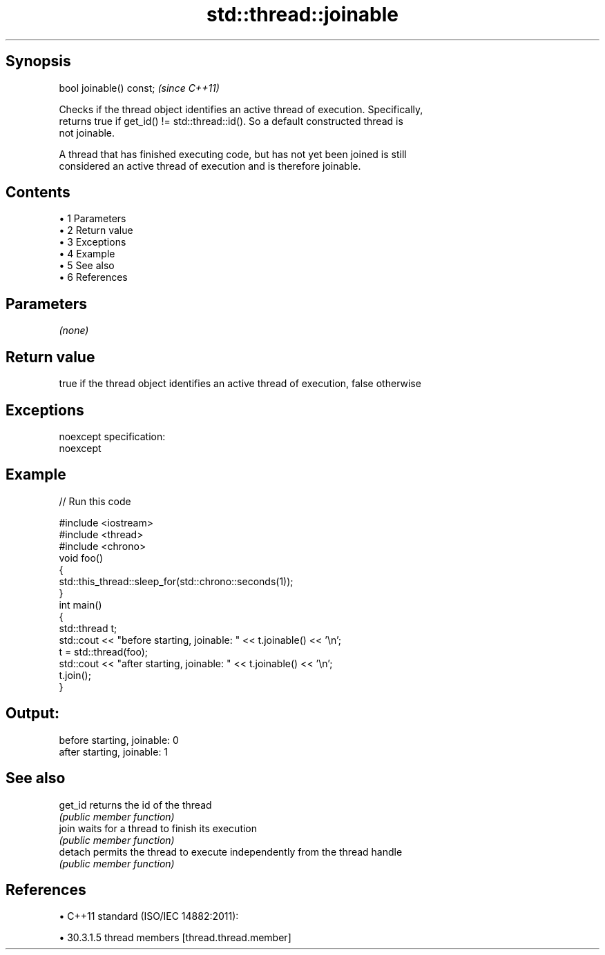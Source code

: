 .TH std::thread::joinable 3 "Apr 19 2014" "1.0.0" "C++ Standard Libary"
.SH Synopsis
   bool joinable() const;  \fI(since C++11)\fP

   Checks if the thread object identifies an active thread of execution. Specifically,
   returns true if get_id() != std::thread::id(). So a default constructed thread is
   not joinable.

   A thread that has finished executing code, but has not yet been joined is still
   considered an active thread of execution and is therefore joinable.

.SH Contents

     • 1 Parameters
     • 2 Return value
     • 3 Exceptions
     • 4 Example
     • 5 See also
     • 6 References

.SH Parameters

   \fI(none)\fP

.SH Return value

   true if the thread object identifies an active thread of execution, false otherwise

.SH Exceptions

   noexcept specification:  
   noexcept
     

.SH Example

   
// Run this code

 #include <iostream>
 #include <thread>
 #include <chrono>
  
 void foo()
 {
     std::this_thread::sleep_for(std::chrono::seconds(1));
 }
  
 int main()
 {
     std::thread t;
     std::cout << "before starting, joinable: " << t.joinable() << '\\n';
  
     t = std::thread(foo);
     std::cout << "after starting, joinable: " << t.joinable() << '\\n';
  
     t.join();
 }

.SH Output:

 before starting, joinable: 0
 after starting, joinable: 1

.SH See also

   get_id returns the id of the thread
          \fI(public member function)\fP
   join   waits for a thread to finish its execution
          \fI(public member function)\fP
   detach permits the thread to execute independently from the thread handle
          \fI(public member function)\fP

.SH References

     • C++11 standard (ISO/IEC 14882:2011):

     • 30.3.1.5 thread members [thread.thread.member]
